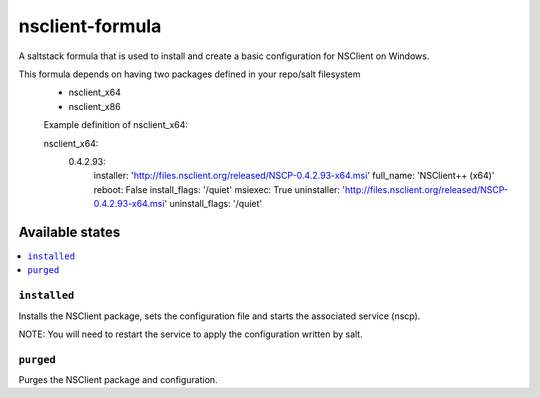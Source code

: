 ================
nsclient-formula
================

A saltstack formula that is used to install and create a basic configuration for NSClient on Windows.

This formula depends on having two packages defined in your repo/salt filesystem
 - nsclient_x64
 - nsclient_x86

 Example definition of nsclient_x64:

 
 nsclient_x64:
    0.4.2.93:
        installer: 'http://files.nsclient.org/released/NSCP-0.4.2.93-x64.msi'
        full_name:  'NSClient++ (x64)'
        reboot: False
        install_flags: '/quiet'
        msiexec: True
        uninstaller: 'http://files.nsclient.org/released/NSCP-0.4.2.93-x64.msi'
        uninstall_flags: '/quiet'


Available states
================

.. contents::
    :local:

``installed``
------------

Installs the NSClient package, sets the configuration file and starts the associated service (nscp).

NOTE: You will need to restart the service to apply the configuration written by salt.

``purged``
------------

Purges the NSClient package and configuration.
